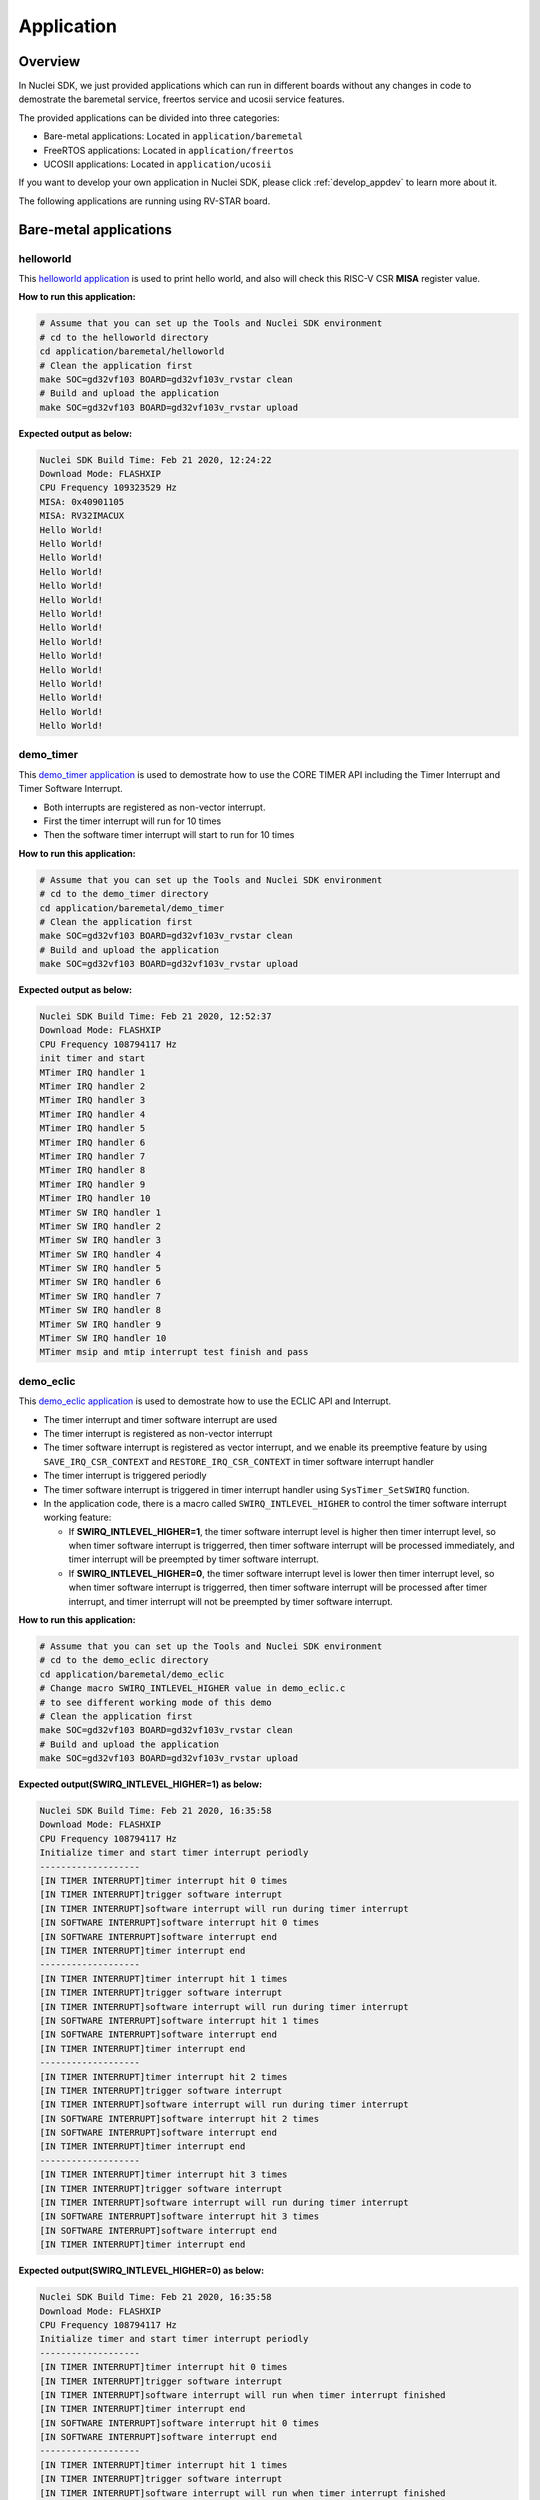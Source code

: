 .. _design_app:

Application
===========

.. _design_app_overview:

Overview
--------

In Nuclei SDK, we just provided applications which can
run in different boards without any changes in code to
demostrate the baremetal service, freertos service and
ucosii service features.

The provided applications can be divided into three categories:

* Bare-metal applications: Located in ``application/baremetal``

* FreeRTOS applications: Located in ``application/freertos``

* UCOSII applications: Located in ``application/ucosii``

If you want to develop your own application in Nuclei SDK, please click
:ref:`develop_appdev` to learn more about it.

The following applications are running using RV-STAR board.

Bare-metal applications
-----------------------

helloworld
~~~~~~~~~~

This `helloworld application`_ is used to print hello world, and also
will check this RISC-V CSR **MISA** register value.

**How to run this application:**

.. code-block:: shell

    # Assume that you can set up the Tools and Nuclei SDK environment
    # cd to the helloworld directory
    cd application/baremetal/helloworld
    # Clean the application first
    make SOC=gd32vf103 BOARD=gd32vf103v_rvstar clean
    # Build and upload the application
    make SOC=gd32vf103 BOARD=gd32vf103v_rvstar upload

**Expected output as below:**

.. code-block:: console

    Nuclei SDK Build Time: Feb 21 2020, 12:24:22
    Download Mode: FLASHXIP
    CPU Frequency 109323529 Hz
    MISA: 0x40901105
    MISA: RV32IMACUX
    Hello World!
    Hello World!
    Hello World!
    Hello World!
    Hello World!
    Hello World!
    Hello World!
    Hello World!
    Hello World!
    Hello World!
    Hello World!
    Hello World!
    Hello World!
    Hello World!
    Hello World!


demo_timer
~~~~~~~~~~

This `demo_timer application`_ is used to demostrate how to use
the CORE TIMER API including the Timer Interrupt and Timer Software Interrupt.

* Both interrupts are registered as non-vector interrupt.
* First the timer interrupt will run for 10 times
* Then the software timer interrupt will start to run for 10 times


**How to run this application:**

.. code-block:: shell

    # Assume that you can set up the Tools and Nuclei SDK environment
    # cd to the demo_timer directory
    cd application/baremetal/demo_timer
    # Clean the application first
    make SOC=gd32vf103 BOARD=gd32vf103v_rvstar clean
    # Build and upload the application
    make SOC=gd32vf103 BOARD=gd32vf103v_rvstar upload

**Expected output as below:**

.. code-block:: console

    Nuclei SDK Build Time: Feb 21 2020, 12:52:37
    Download Mode: FLASHXIP
    CPU Frequency 108794117 Hz
    init timer and start
    MTimer IRQ handler 1
    MTimer IRQ handler 2
    MTimer IRQ handler 3
    MTimer IRQ handler 4
    MTimer IRQ handler 5
    MTimer IRQ handler 6
    MTimer IRQ handler 7
    MTimer IRQ handler 8
    MTimer IRQ handler 9
    MTimer IRQ handler 10
    MTimer SW IRQ handler 1
    MTimer SW IRQ handler 2
    MTimer SW IRQ handler 3
    MTimer SW IRQ handler 4
    MTimer SW IRQ handler 5
    MTimer SW IRQ handler 6
    MTimer SW IRQ handler 7
    MTimer SW IRQ handler 8
    MTimer SW IRQ handler 9
    MTimer SW IRQ handler 10
    MTimer msip and mtip interrupt test finish and pass


demo_eclic
~~~~~~~~~~

This `demo_eclic application`_ is used to demostrate how to use
the ECLIC API and Interrupt.

* The timer interrupt and timer software interrupt are used
* The timer interrupt is registered as non-vector interrupt
* The timer software interrupt is registered as vector interrupt,
  and we enable its preemptive feature by using ``SAVE_IRQ_CSR_CONTEXT``
  and ``RESTORE_IRQ_CSR_CONTEXT`` in timer software interrupt handler
* The timer interrupt is triggered periodly
* The timer software interrupt is triggered in timer interrupt handler using
  ``SysTimer_SetSWIRQ`` function.
* In the application code, there is a macro called ``SWIRQ_INTLEVEL_HIGHER`` to
  control the timer software interrupt working feature:

  - If **SWIRQ_INTLEVEL_HIGHER=1**, the timer software interrupt level is higher then
    timer interrupt level, so when timer software interrupt is triggerred, then timer
    software interrupt will be processed immediately, and timer interrupt will be preempted
    by timer software interrupt.

  - If **SWIRQ_INTLEVEL_HIGHER=0**, the timer software interrupt level is lower then
    timer interrupt level, so when timer software interrupt is triggerred, then timer
    software interrupt will be processed after timer interrupt, and timer interrupt will
    not be preempted by timer software interrupt.

**How to run this application:**

.. code-block:: shell

    # Assume that you can set up the Tools and Nuclei SDK environment
    # cd to the demo_eclic directory
    cd application/baremetal/demo_eclic
    # Change macro SWIRQ_INTLEVEL_HIGHER value in demo_eclic.c
    # to see different working mode of this demo
    # Clean the application first
    make SOC=gd32vf103 BOARD=gd32vf103v_rvstar clean
    # Build and upload the application
    make SOC=gd32vf103 BOARD=gd32vf103v_rvstar upload

**Expected output(SWIRQ_INTLEVEL_HIGHER=1) as below:**

.. code-block:: console

    Nuclei SDK Build Time: Feb 21 2020, 16:35:58
    Download Mode: FLASHXIP
    CPU Frequency 108794117 Hz
    Initialize timer and start timer interrupt periodly
    -------------------
    [IN TIMER INTERRUPT]timer interrupt hit 0 times
    [IN TIMER INTERRUPT]trigger software interrupt
    [IN TIMER INTERRUPT]software interrupt will run during timer interrupt
    [IN SOFTWARE INTERRUPT]software interrupt hit 0 times
    [IN SOFTWARE INTERRUPT]software interrupt end
    [IN TIMER INTERRUPT]timer interrupt end
    -------------------
    [IN TIMER INTERRUPT]timer interrupt hit 1 times
    [IN TIMER INTERRUPT]trigger software interrupt
    [IN TIMER INTERRUPT]software interrupt will run during timer interrupt
    [IN SOFTWARE INTERRUPT]software interrupt hit 1 times
    [IN SOFTWARE INTERRUPT]software interrupt end
    [IN TIMER INTERRUPT]timer interrupt end
    -------------------
    [IN TIMER INTERRUPT]timer interrupt hit 2 times
    [IN TIMER INTERRUPT]trigger software interrupt
    [IN TIMER INTERRUPT]software interrupt will run during timer interrupt
    [IN SOFTWARE INTERRUPT]software interrupt hit 2 times
    [IN SOFTWARE INTERRUPT]software interrupt end
    [IN TIMER INTERRUPT]timer interrupt end
    -------------------
    [IN TIMER INTERRUPT]timer interrupt hit 3 times
    [IN TIMER INTERRUPT]trigger software interrupt
    [IN TIMER INTERRUPT]software interrupt will run during timer interrupt
    [IN SOFTWARE INTERRUPT]software interrupt hit 3 times
    [IN SOFTWARE INTERRUPT]software interrupt end
    [IN TIMER INTERRUPT]timer interrupt end


**Expected output(SWIRQ_INTLEVEL_HIGHER=0) as below:**

.. code-block:: console

    Nuclei SDK Build Time: Feb 21 2020, 16:35:58
    Download Mode: FLASHXIP
    CPU Frequency 108794117 Hz
    Initialize timer and start timer interrupt periodly
    -------------------
    [IN TIMER INTERRUPT]timer interrupt hit 0 times
    [IN TIMER INTERRUPT]trigger software interrupt
    [IN TIMER INTERRUPT]software interrupt will run when timer interrupt finished
    [IN TIMER INTERRUPT]timer interrupt end
    [IN SOFTWARE INTERRUPT]software interrupt hit 0 times
    [IN SOFTWARE INTERRUPT]software interrupt end
    -------------------
    [IN TIMER INTERRUPT]timer interrupt hit 1 times
    [IN TIMER INTERRUPT]trigger software interrupt
    [IN TIMER INTERRUPT]software interrupt will run when timer interrupt finished
    [IN TIMER INTERRUPT]timer interrupt end
    [IN SOFTWARE INTERRUPT]software interrupt hit 1 times
    [IN SOFTWARE INTERRUPT]software interrupt end
    -------------------
    [IN TIMER INTERRUPT]timer interrupt hit 2 times
    [IN TIMER INTERRUPT]trigger software interrupt
    [IN TIMER INTERRUPT]software interrupt will run when timer interrupt finished
    [IN TIMER INTERRUPT]timer interrupt end
    [IN SOFTWARE INTERRUPT]software interrupt hit 2 times
    [IN SOFTWARE INTERRUPT]software interrupt end
    -------------------
    [IN TIMER INTERRUPT]timer interrupt hit 3 times
    [IN TIMER INTERRUPT]trigger software interrupt
    [IN TIMER INTERRUPT]software interrupt will run when timer interrupt finished
    [IN TIMER INTERRUPT]timer interrupt end
    [IN SOFTWARE INTERRUPT]software interrupt hit 3 times
    [IN SOFTWARE INTERRUPT]software interrupt end


demo_dsp
~~~~~~~~

This `demo_dsp application`_ is used to demostrate how to NMSIS-DSP API.

* Mainly show how we can use DSP library and header files.
* It mainly demo the ``riscv_mean`` functions and its reference functions
* If your Nuclei Processor Core has DSP feature enabled, you can pass extra
  ``DSP_ENABLE=ON`` in your make command to use NMSIS-DSP library with DSP enabled.
* By default, the application will use NMSIS-DSP library with DSP disabled.
* This application need to print 64bit integer value, it has to use normal newlib.

.. note::

    * The GD32VF103 SoC didn't has DSP enabled, so this SoC can only use NMSIS-DSP
      library with DSP disabled.
    * For other Nuclei Processor Core based SoC, please check whether it has DSP
      feature enabled to decide which kind of **NMSIS-DSP** library to use.

**How to run this application:**

.. code-block:: shell

    # Assume that you can set up the Tools and Nuclei SDK environment
    # cd to the demo_dsp directory
    cd application/baremetal/demo_dsp
    # Clean the application first
    make SOC=gd32vf103 BOARD=gd32vf103v_rvstar clean
    # Build and upload the application
    make SOC=gd32vf103 BOARD=gd32vf103v_rvstar upload

**Expected output as below:**

.. code-block:: console

    Nuclei SDK Build Time: Feb 25 2020, 17:32:09
    Download Mode: FLASHXIP
    CPU Frequency 109080000 Hz
    CSV, BENCH START, 985130
    CSV, riscv_mean_f32, 13085
    CSV, ref_mean_f32, 12740
    riscv vs ref: 18.172632, 18.172632
    CSV, riscv_mean_q7, 906
    CSV, ref_mean_q7, 905
    riscv vs ref: 3, 3
    CSV, riscv_mean_q15, 1046
    CSV, ref_mean_q15, 766
    riscv vs ref: -1, -1
    CSV, riscv_mean_q31, 1789
    CSV, ref_mean_q31, 1648
    riscv vs ref: -611, -611
    CSV, BENCH END, 3321173


coremark
~~~~~~~~

This `coremark benchmark application`_ is used to run EEMBC CoreMark Software.

EEMBC CoreMark Software is a product of EEMBC and is provided under the terms of the
CoreMark License that is distributed with the official EEMBC COREMARK Software release.
If you received this EEMBC CoreMark Software without the accompanying CoreMark License,
you must discontinue use and download the official release from www.coremark.org.

In Nuclei SDK, we provided code and Makefile for this ``coremark`` application.
You can also optimize the ``COMMON_FLAGS`` defined in coremark application Makefile
to get different score number.

* This application runs for 100 iterations, you can also change this in Makefile.
  Change this ``-DITERATIONS=100`` to values such as ``-DITERATIONS=200``
* macro **PERFORMANCE_RUN=1** is defined
* **PFLOAT = 1** is added in its Makefile to enable float value print

**How to run this application:**

.. code-block:: shell

    # Assume that you can set up the Tools and Nuclei SDK environment
    # cd to the coremark directory
    cd application/baremetal/benchmark/coremark
    # Clean the application first
    make SOC=gd32vf103 BOARD=gd32vf103v_rvstar clean
    # Build and upload the application
    make SOC=gd32vf103 BOARD=gd32vf103v_rvstar upload

**Expected output as below:**

.. code-block:: console

    Nuclei SDK Build Time: Feb 21 2020, 12:5Nuclei SDK Build Time: Feb 21 2020, 14:13:24
    Download Mode: FLASHXIP
    CPU Frequency 108267326 Hz
    Just turn on the cycles since this benchmark need to use counter to measure performance
    2K performance run parameters for coremark.
    CoreMark Size    : 666
    Total ticks      : 32389933
    Total time (secs): 1.196673
    Iterations/Sec   : 83.565044
    ERROR! Must execute for at least 10 secs for a valid result!
    Iterations       : 100
    Compiler version : GCC9.2.0
    Compiler flags   : -O2 -funroll-all-loops -finline-limit=600 -ftree-dominator-opts -fno-if-conversion2 -fselective-scheduling -fno-code-hoisting -fno-common -funroll-loops -finline-functions -falign-functions=4 -falign-jumps=4 -falign-loops=4
    Memory location  : STACK
    seedcrc          : 0xe9f5
    [0]crclist       : 0xe714
    [0]crcmatrix     : 0x1fd7
    [0]crcstate      : 0x8e3a
    [0]crcfinal      : 0x988c
    Errors detected


    Print Personal Added Addtional Info to Easy Visual Analysis

         (Iterations is: 100
         (total_ticks is: 10
     (*) Assume the core running at 1 MHz
         So the CoreMark/MHz can be caculated by:
         (Iterations*1000000/total_ticks) = 3.087379 CoreMark/MHz


dhrystone
~~~~~~~~~

This `dhrystone benchmark application`_ is used to run DHRYSTONE Benchmark Software.

The Dhrystone benchmark program has become a popular benchmark for CPU/compiler performance measurement,
in particular in the area of minicomputers, workstations, PC's and microprocesors.

* It apparently satisfies a need for an easy-to-use integer benchmark;
* it gives a first performance indication which is more meaningful than MIPS numbers which,
  in their literal meaning (million instructions per second), cannot be used across different
  instruction sets (e.g. RISC vs. CISC).
* With the increasing use of the benchmark, it seems necessary to reconsider the benchmark and
  to check whether it can still fulfill this function.

In Nuclei SDK, we provided code and Makefile for this ``dhrystone`` application.
You can also optimize the ``COMMON_FLAGS`` defined in dhrystone application Makefile
to get different score number.

* **PFLOAT = 1** is added in its Makefile to enable float value print
* You can change ``Number_Of_Runs`` in ``dhry_1.c`` line 134 to increate or decrease
  number of iterations

**How to run this application:**

.. code-block:: shell

    # Assume that you can set up the Tools and Nuclei SDK environment
    # cd to the dhrystone directory
    cd application/baremetal/benchmark/dhrystone
    # Clean the application first
    make SOC=gd32vf103 BOARD=gd32vf103v_rvstar clean
    # Build and upload the application
    make SOC=gd32vf103 BOARD=gd32vf103v_rvstar upload

**Expected output as below:**

.. code-block:: console

    Nuclei SDK Build Time: Feb 21 2020, 14:23:55
    Download Mode: FLASHXIP
    CPU Frequency 108801980 Hz

    Dhrystone Benchmark, Version 2.1 (Language: C)

    Program compiled without 'register' attribute

    Please give the number of runs through the benchmark:
    Execution starts, 500000 runs through Dhrystone
    Execution ends

    Final values of the variables used in the benchmark:

    Int_Glob:            5
            should be:   5
    Bool_Glob:           1
            should be:   1
    Ch_1_Glob:           A
            should be:   A
    Ch_2_Glob:           B
            should be:   B
    Arr_1_Glob[8]:       7
            should be:   7
    Arr_2_Glob[8][7]:    500010
            should be:   Number_Of_Runs + 10
    Ptr_Glob->
      Ptr_Comp:          536883352
            should be:   (implementation-dependent)
      Discr:             0
            should be:   0
      Enum_Comp:         2
            should be:   2
      Int_Comp:          17
            should be:   17
      Str_Comp:          DHRYSTONE PROGRAM, SOME STRING
            should be:   DHRYSTONE PROGRAM, SOME STRING
    Next_Ptr_Glob->
      Ptr_Comp:          536883352
            should be:   (implementation-dependent), same as above
      Discr:             0
            should be:   0
      Enum_Comp:         1
            should be:   1
      Int_Comp:          18
            should be:   18
      Str_Comp:          DHRYSTONE PROGRAM, SOME STRING
            should be:   DHRYSTONE PROGRAM, SOME STRING
    Int_1_Loc:           5
            should be:   5
    Int_2_Loc:           13
            should be:   13
    Int_3_Loc:           7
            should be:   7
    Enum_Loc:            1
            should be:   1
    Str_1_Loc:           DHRYSTONE PROGRAM, 1'ST STRING
            should be:   DHRYSTONE PROGRAM, 1'ST STRING
    Str_2_Loc:           DHRYSTONE PROGRAM, 2'ND STRING
            should be:   DHRYSTONE PROGRAM, 2'ND STRING

     (*) User_Cycle for total run through Dhrystone with loops 500000:
    223500116
           So the DMIPS/MHz can be caculated by:
           1000000/(User_Cycle/Number_Of_Runs)/1757 = 1.273270 DMIPS/MHz

whetstone
~~~~~~~~~

This `whetstone benchmark application`_ is used to run C/C++ Whetstone Benchmark Software
(Single or Double Precision).

The Fortran Whetstone programs were the first general purpose benchmarks that set industry
standards of computer system performance. Whetstone programs also addressed the question
of the efficiency of different programming languages, an important issue not covered by
more contemporary standard benchmarks.

In Nuclei SDK, we provided code and Makefile for this ``whetstone`` application.
You can also optimize the ``COMMON_FLAGS`` defined in whetstone application Makefile
to get different score number.

* **PFLOAT = 1** is added in its Makefile to enable float value print
* Extra **LDFLAGS := -lm** is added in its Makefile to include the math library


**How to run this application:**

.. code-block:: shell

    # Assume that you can set up the Tools and Nuclei SDK environment
    # cd to the whetstone directory
    cd application/baremetal/benchmark/whetstone
    # Clean the application first
    make SOC=gd32vf103 BOARD=gd32vf103v_rvstar clean
    # Build and upload the application
    make SOC=gd32vf103 BOARD=gd32vf103v_rvstar upload

**Expected output as below:**

.. code-block:: console

    Nuclei SDK Build Time: Feb 21 2020, 14:50:15
    Download Mode: FLASHXIP
    CPU Frequency 109069306 Hz

    ##########################################
    Single Precision C Whetstone Benchmark Opt 3 32 Bit
    Calibrate
           1.96 Seconds          1   Passes (x 100)
           9.81 Seconds          5   Passes (x 100)

    Use 5  passes (x 100)

              Single Precision C/C++ Whetstone Benchmark

    Loop content                  Result              MFLOPS      MOPS   Seconds

    N1 floating point -1.12475013732910156         1.053              0.091
    N2 floating point -1.12274742126464844         1.053              0.638
    N3 if then else    1.00000000000000000               108527.617    0.000
    N4 fixed point    12.00000000000000000                   5.630    0.280
    N5 sin,cos etc.    0.49909299612045288                   0.109    3.829
    N6 floating point  0.99999982118606567         1.082              2.493
    N7 assignments     3.00000000000000000                 419.794    0.002
    N8 exp,sqrt etc.   0.75110614299774170                   0.075    2.492

    MWIPS                                              5.089              9.825


    MWIPS/MHz                                          0.046              9.825


FreeRTOS applications
---------------------

demo
~~~~

This `freertos demo application`_ is show basic freertos task functions.

* Two freertos tasks are created
* A software timer is created

In Nuclei SDK, we provided code and Makefile for this ``freertos demo`` application.

* **RTOS = FreeRTOS** is added in its Makefile to include FreeRTOS service
* The **configTICK_RATE_HZ** in ``FreeRTOSConfig.h`` is set to 200, you can change it
  to other number according to your requirement.

**How to run this application:**

.. code-block:: shell

    # Assume that you can set up the Tools and Nuclei SDK environment
    # cd to the freertos demo directory
    cd application/freertos/demo
    # Clean the application first
    make SOC=gd32vf103 BOARD=gd32vf103v_rvstar clean
    # Build and upload the application
    make SOC=gd32vf103 BOARD=gd32vf103v_rvstar upload

**Expected output as below:**

.. code-block:: console

    Nuclei SDK Build Time: Feb Nuclei SDK Build Time: Feb 21 2020, 14:56:00
    Download Mode: FLASHXIP
    CPU Frequency 109058823 Hz
    Before StartScheduler
    task_1
    task1_running.....
    task_2
    task2_running.....
    timers Callback
    timers Callback
    task1_running.....
    task2_running.....
    timers Callback
    timers Callback
    task1_running.....
    task2_running.....
    timers Callback
    timers Callback


UCOSII applications
-------------------

demo
~~~~

This `ucosii demo application`_ is show basic ucosii task functions.

* 4 tasks are created
* 1 task is created first, and then create 3 other tasks and then suspend itself

In Nuclei SDK, we provided code and Makefile for this ``ucosii demo`` application.

* **RTOS = UCOSII** is added in its Makefile to include UCOSII service
* The **TICK_RATE_HZ** in ``app_cfg.h`` is set to 200, you can change it
  to other number according to your requirement.

**How to run this application:**

.. code-block:: shell

    # Assume that you can set up the Tools and Nuclei SDK environment
    # cd to the ucosii demo directory
    cd application/ucosii/demo
    # Clean the application first
    make SOC=gd32vf103 BOARD=gd32vf103v_rvstar clean
    # Build and upload the application
    make SOC=gd32vf103 BOARD=gd32vf103v_rvstar upload

**Expected output as below:**

.. code-block:: console

    Nuclei SDK Build Time: Feb 21 2020, 15:00:35
    Download Mode: FLASHXIP
    CPU Frequency 108524271 Hz
    Start ucosii...
    create start task success
    start all task...
    task3 is running... 1
    task2 is running... 1
    task1 is running... 1
    task3 is running... 2
    task2 is running... 2
    task3 is running... 3
    task2 is running... 3
    task1 is running... 2
    task3 is running... 4
    task2 is running... 4
    task3 is running... 5
    task2 is running... 5
    task1 is running... 3
    task3 is running... 6
    task2 is running... 6
    task3 is running... 7
    task2 is running... 7
    task1 is running... 4
    task3 is running... 8
    task2 is running... 8
    task3 is running... 9
    task2 is running... 9
    task1 is running... 5
    task3 is running... 10
    task2 is running... 10
    task3 is running... 11
    task2 is running... 11
    task1 is running... 6
    task3 is running... 12
    task2 is running... 12


.. _helloworld application: https://github.com/Nuclei-Software/nuclei-sdk/tree/master/application/baremetal/helloworld
.. _demo_timer application: https://github.com/Nuclei-Software/nuclei-sdk/tree/master/application/baremetal/demo_timer
.. _demo_eclic application: https://github.com/Nuclei-Software/nuclei-sdk/tree/master/application/baremetal/demo_eclic
.. _demo_dsp application: https://github.com/Nuclei-Software/nuclei-sdk/tree/master/application/baremetal/demo_dsp
.. _coremark benchmark application: https://github.com/Nuclei-Software/nuclei-sdk/tree/master/application/benchmark/coremark
.. _dhrystone benchmark application: https://github.com/Nuclei-Software/nuclei-sdk/tree/master/application/benchmark/dhrystone
.. _whetstone benchmark application: https://github.com/Nuclei-Software/nuclei-sdk/tree/master/application/benchmark/whetstone
.. _freertos demo application: https://github.com/Nuclei-Software/nuclei-sdk/tree/master/application/freertos/demo
.. _ucosii demo application: https://github.com/Nuclei-Software/nuclei-sdk/tree/master/application/ucosii/demo
